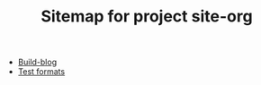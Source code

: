 #+TITLE: Sitemap for project site-org

- [[file:content/emacs/build-blog.org][Build-blog]]
- [[file:content/emacs/test.org][Test formats]]